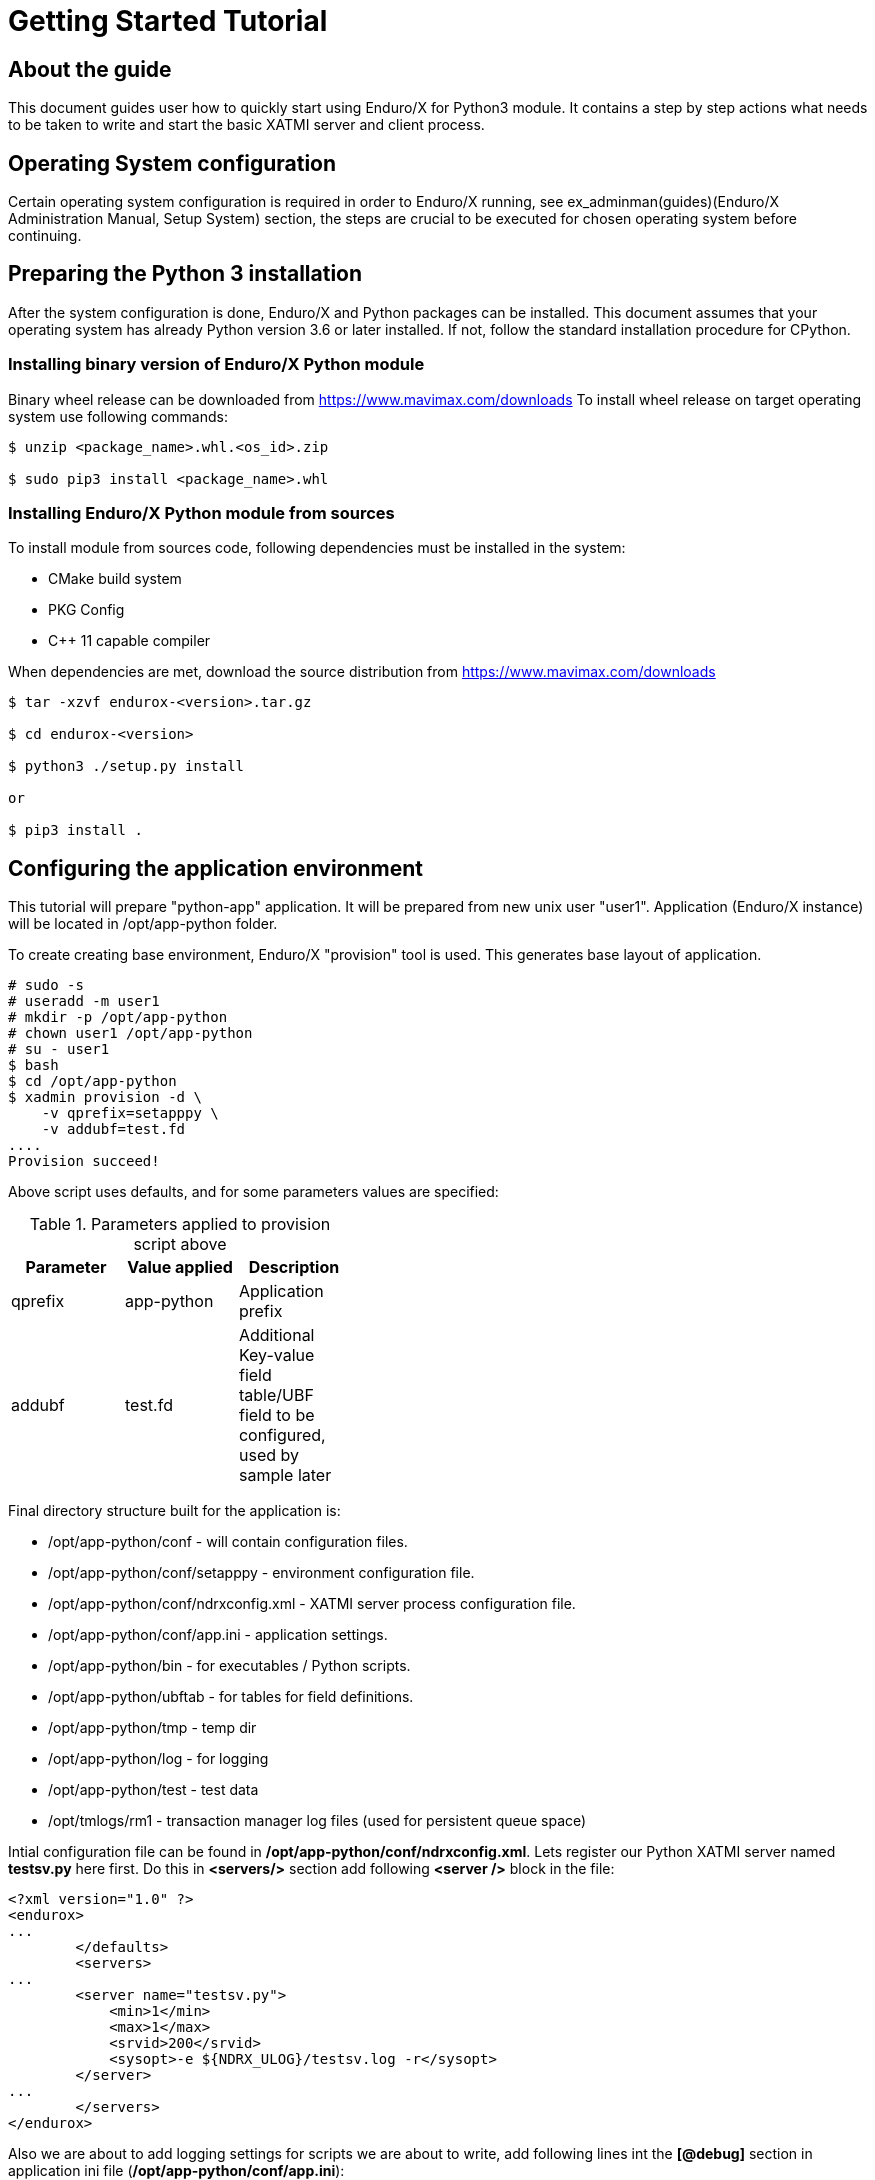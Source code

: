 Getting Started Tutorial
========================

== About the guide

This document guides user how to quickly start using Enduro/X for Python3 module.
It contains a step by step actions what needs to be taken to write and start
the basic XATMI server and client process.

== Operating System configuration

Certain operating system configuration is required in order to Enduro/X running,
see ex_adminman(guides)(Enduro/X Administration Manual, Setup System) section,
the steps are crucial to be executed for chosen operating system before
continuing.

== Preparing the Python 3 installation

After the system configuration is done, Enduro/X and Python packages can be installed.
This document assumes that your operating system has already Python version 3.6 or
later installed. If not, follow the standard installation procedure for CPython.

=== Installing binary version of Enduro/X Python module 

Binary wheel release can be downloaded from https://www.mavimax.com/downloads
To install wheel release on target operating system use following commands:

---------------------------------------------------------------------

$ unzip <package_name>.whl.<os_id>.zip

$ sudo pip3 install <package_name>.whl

---------------------------------------------------------------------

=== Installing Enduro/X Python module from sources

To install module from sources code, following dependencies must be installed in the system:

- CMake build system

- PKG Config

- C++ 11 capable compiler

When dependencies are met, download the source distribution from 
https://www.mavimax.com/downloads

---------------------------------------------------------------------

$ tar -xzvf endurox-<version>.tar.gz

$ cd endurox-<version>

$ python3 ./setup.py install

or

$ pip3 install .

---------------------------------------------------------------------

== Configuring the application environment

This tutorial will prepare "python-app" application. It  will be prepared
from new unix user "user1". Application (Enduro/X instance) will be 
located in /opt/app-python folder.

To create creating base environment, Enduro/X "provision" tool is used. 
This generates base layout of application.

---------------------------------------------------------------------

# sudo -s
# useradd -m user1
# mkdir -p /opt/app-python
# chown user1 /opt/app-python
# su - user1
$ bash
$ cd /opt/app-python
$ xadmin provision -d \
    -v qprefix=setapppy \
    -v addubf=test.fd
....
Provision succeed!

---------------------------------------------------------------------

Above script uses defaults, and for some parameters values are specified:

.Parameters applied to provision script above
[width="40%",options="header"]
|=========================================================
|Parameter|Value applied|Description
|qprefix|app-python|Application prefix
|addubf|test.fd|Additional Key-value field table/UBF field to be configured, 
used by sample later
|=========================================================

Final directory structure built for the application is:

[options="compact"]
- /opt/app-python/conf - will contain configuration files.
- /opt/app-python/conf/setapppy - environment configuration file.
- /opt/app-python/conf/ndrxconfig.xml - XATMI server process configuration file.
- /opt/app-python/conf/app.ini - application settings.
- /opt/app-python/bin - for executables / Python scripts.
- /opt/app-python/ubftab - for tables for field definitions.
- /opt/app-python/tmp - temp dir
- /opt/app-python/log - for logging
- /opt/app-python/test - test data
- /opt/tmlogs/rm1 - transaction manager log files (used for persistent queue space)

Intial configuration file can be found in */opt/app-python/conf/ndrxconfig.xml*. 
Lets register our Python XATMI server named *testsv.py* here first. Do this in
*<servers/>* section add following *<server />* block in the file:

---------------------------------------------------------------------
<?xml version="1.0" ?>
<endurox>
...
	</defaults>
	<servers>
...
        <server name="testsv.py">
            <min>1</min>
            <max>1</max>
            <srvid>200</srvid>
            <sysopt>-e ${NDRX_ULOG}/testsv.log -r</sysopt>
        </server>
...
	</servers>
</endurox>
---------------------------------------------------------------------

Also we are about to add logging settings for scripts we are about
to write, add following lines int the *[@debug]* section in application
ini file (*/opt/app-python/conf/app.ini*):

---------------------------------------------------------------------
[@debug]
..
python3= ndrx=2 ubf=0 tp=5 file=

[@debug/PYCLT]
python3= file=${NDRX_ULOG}/testcl.log
---------------------------------------------------------------------

This makes any Python3 script to log to stderr. The *testsv.py* will log
to *${NDRX_ULOG}/testsv.log* file as specified by *-e* argument.
The other option is to use *tplogconfig(3)* during the process init phase to
select required logfile name. Or use *NDRX_CCTAG* env variable for process to specify
sub-section of the @debug section.

== Adding source code

This tutorial will use Enduro/X built in feature of generating the source code.
Generators can create simple XATMI client/server processes. In this example,
client process makes request to "TESTSV" service with one field in UBF buffer
(*T_STRING_FLD*) and server provides original value back in *T_STRING_2_FLD* field.

The development process will be following:

- Define UBF tables

- Create Python server process

- Create Python client process

=== Define UBF tables

Enduro/X *Exfields* table in folder */opt/app-python/ubftab* is already added by
provision command. In this folder we will add additional *test.fd* (already included
in configuration). 

--------------------------------------------------------------------------------

$ cd /opt/app-python/ubftab

$ xadmin gen ubf tab  -d -vgenmake=n
Enduro/X 8.0.6, build Jun 15 2022 00:45:31, using epoll for LINUX (64 bits)

Enduro/X Middleware Platform for Distributed Transaction Processing
Copyright (C) 2009-2016 ATR Baltic Ltd.
Copyright (C) 2017-2022 Mavimax Ltd. All Rights Reserved.

This software is released under one of the following licenses:
AGPLv3 (exceptions for Java, Go, Python) or Mavimax license for commercial use.

Logging to ./ULOG.20220619

*** Review & edit configuration ***

 0: Edit table_name   :UBF Table name (.fd will be added) [test]: 
 1: Edit base_number  :Base number [6000]: 
 2: Edit testfields   :Add test fields [y]: 
 3: Edit genexfields  :Gen Exfields [y]: 
 4: Edit genmake      :Gen makefile [n]: 
Gen ok!

--------------------------------------------------------------------------------

=== Define Python ATMI server process

Lets generate simple Python server process which provides some field in responses
of the service calls. We will do this by using Enduro/X generators:

--------------------------------------------------------------------------------
$ cd /opt/app-python/bin

$ xadmin gen python server -d
Enduro/X 8.0.6, build Jun 15 2022 00:45:31, using epoll for LINUX (64 bits)

Enduro/X Middleware Platform for Distributed Transaction Processing
Copyright (C) 2009-2016 ATR Baltic Ltd.
Copyright (C) 2017-2022 Mavimax Ltd. All Rights Reserved.

This software is released under one of the following licenses:
AGPLv3 (exceptions for Java, Go, Python) or Mavimax license for commercial use.

 0: svname       :XATMI Server Name (script) [testsv]: 
 1: svcname      :Service name [TESTSV]: 
 2: useubf       :Use UBF? [y]: 
 3: config       :INI File section (optional, will read config if set) []: 

*** Review & edit configuration ***

 0: Edit svname       :XATMI Server Name (script) [testsv]: 
 1: Edit svcname      :Service name [TESTSV]: 
 2: Edit useubf       :Use UBF? [y]: 
 3: Edit config       :INI File section (optional, will read config if set) []: 
c: Cancel
w: Accept, write
Enter the choice [0-3, c, w]: w
Python server gen ok!

--------------------------------------------------------------------------------

The source code for basic Python XATMI server is quite simple, Check the *testsv.py*:

--------------------------------------------------------------------------------

#!/usr/bin/env python3

import sys
import endurox as e

class Server:

    def tpsvrinit(self, args):
        e.tplog_info("Doing server init...");
        e.tpadvertise("TESTSV", "TESTSV", self.TESTSV)
        return 0

    def tpsvrdone(self):
        e.log_info("Server shutdown")

    def TESTSV(self, args):
        e.tplogprintubf(e.log_info, "Incoming request:", args.data)
        args.data["data"]["T_STRING_2_FLD"]="Hello World from XATMI server"
        return e.tpreturn(e.TPSUCCESS, 0, args.data)

if __name__ == "__main__":
    e.run(Server(), sys.argv)

--------------------------------------------------------------------------------

This is basic XATMI single-threaded server. The tpsvrinit() advertises service
"TESTSV". Method tpsvrdone() is called during XATMI server shutdown.

=== Define Python client process

Client process in the same way as server process for demo purposes will be generated
by Enduro/X generator.

--------------------------------------------------------------------------------

$ cd /opt/app-python/bin

$ xadmin gen python client
Enduro/X 8.0.6, build Jun 15 2022 00:45:31, using epoll for LINUX (64 bits)

Enduro/X Middleware Platform for Distributed Transaction Processing
Copyright (C) 2009-2016 ATR Baltic Ltd.
Copyright (C) 2017-2022 Mavimax Ltd. All Rights Reserved.

This software is released under one of the following licenses:
AGPLv3 (exceptions for Java, Go, Python) or Mavimax license for commercial use.

 0: cltname      :XATMI Client Name (script) [testcl]: 
 1: useubf       :Use UBF? [y]: 
 2: config       :INI File section (optional, will read config if set) []: 

*** Review & edit configuration ***

 0: Edit cltname      :XATMI Client Name (script) [testcl]: 
 1: Edit useubf       :Use UBF? [y]: 
 2: Edit config       :INI File section (optional, will read config if set) []: 
c: Cancel
w: Accept, write
Enter the choice [0-2, c, w]: w
Python client gen ok!

--------------------------------------------------------------------------------

For generator the defaults basically are used, but you may choose your own identifiers
as well. The simple Python XATMI client process looks like this (*testcl.py*):

--------------------------------------------------------------------------------

#!/usr/bin/env python3

import sys
import endurox as e

def run():

    # Do some work here

    buf = dict()
    buf["data"] = dict()
    buf["data"]["T_STRING_FLD"] = "Hello world!"
    
    tperrno, tpurcode, buf = e.tpcall("TESTSV", buf)
    
    if 0!=tperrno: 
        e.tplog_error("Failed to get configuration: %d" % tperrno)
        raise AtmiExcept(e.TPESVCFAIL, "Failed to call TESTSV")

    e.tplogprintubf(e.log_info, "Got server reply", buf);

def appinit():
    e.tplog_info("Doing client init...");
    e.tpinit()

def unInit():
    e.tpterm()

if __name__ == '__main__':
    try:
        appinit()
        run()
        unInit()
    except Exception as ee:
        e.tplog_error("Exception: %s occurred: %s" % (ee.__class__, str(ee)))

--------------------------------------------------------------------------------

Generate source is simple XATMI client process which prepares they key/value 
UBF buffer (dictionary), adds data to it and performs call to service.

== Running the example

After this we are ready to boot up the application, thus lets load the environment
and start up.

--------------------------------------------------------------------------------

$ cd /opt/app-python/conf

$ . setapppy

$ xadmin start -y
Enduro/X 8.0.6, build Jun 15 2022 00:45:31, using epoll for LINUX (64 bits)

Enduro/X Middleware Platform for Distributed Transaction Processing
Copyright (C) 2009-2016 ATR Baltic Ltd.
Copyright (C) 2017-2022 Mavimax Ltd. All Rights Reserved.

This software is released under one of the following licenses:
AGPLv3 (exceptions for Java, Go, Python) or Mavimax license for commercial use.

* Shared resources opened...
* Enduro/X back-end (ndrxd) is not running
* ndrxd PID (from PID file): 277319
* ndrxd idle instance started.
exec cconfsrv -k 0myWI5nu -i 1 -e /opt/app-python/log/cconfsrv.log -r --  :
	process id=277325 ... Started.
exec cconfsrv -k 0myWI5nu -i 2 -e /opt/app-python/log/cconfsrv.log -r --  :
	process id=277326 ... Started.
exec tpadmsv -k 0myWI5nu -i 10 -e /opt/app-python/log/tpadmsv.log -r --  :
	process id=277327 ... Started.
exec tpadmsv -k 0myWI5nu -i 11 -e /opt/app-python/log/tpadmsv.log -r --  :
	process id=277328 ... Started.
exec tpevsrv -k 0myWI5nu -i 20 -e /opt/app-python/log/tpevsrv.log -r --  :
	process id=277329 ... Started.
exec tmsrv -k 0myWI5nu -i 40 -e /opt/app-python/log/tmsrv-rm1.log -r -- -t1 -l/opt/app-python/tmlogs/rm1 --  :
	process id=277330 ... Started.
exec tmsrv -k 0myWI5nu -i 41 -e /opt/app-python/log/tmsrv-rm1.log -r -- -t1 -l/opt/app-python/tmlogs/rm1 --  :
	process id=277342 ... Started.
exec tmsrv -k 0myWI5nu -i 42 -e /opt/app-python/log/tmsrv-rm1.log -r -- -t1 -l/opt/app-python/tmlogs/rm1 --  :
	process id=277354 ... Started.
exec tmqueue -k 0myWI5nu -i 60 -e /opt/app-python/log/tmqueue-rm1.log -r -- -s1 --  :
	process id=277366 ... Started.
exec tpbridge -k 0myWI5nu -i 150 -e /opt/app-python/log/tpbridge_2.log -r -- -f -n2 -r -i 127.0.0.1 -p 21003 -tA -z30 :
	process id=277399 ... Started.
exec testsv.py -k 0myWI5nu -i 200 -e /opt/app-python/log/testsv.log -r --  :
	process id=277406 ... Started.
exec tmrecoversv -k 0myWI5nu -i 9900 -e /opt/app-python/log/tmrecoversv.log --  --  :
	process id=277407 ... Started.
exec cpmsrv -k 0myWI5nu -i 9999 -e /opt/app-python/log/cpmsrv.log -r -- -k3 -i1 --  :
	process id=277408 ... Started.
Startup finished. 13 processes started.

--------------------------------------------------------------------------------

As it could be seen Python server processes *testsv.py* is booted. 
Let's check their services:

--------------------------------------------------------------------------------

$ xadmin psc

Nd Service Name Routine Name Prog Name SRVID #SUCC #FAIL      MAX     LAST STAT
-- ------------ ------------ --------- ----- ----- ----- -------- -------- -----
 1 @CCONF       CCONF        cconfsrv      1     0     0      0ms      0ms AVAIL
 1 @CCONF       CCONF        cconfsrv      2     0     0      0ms      0ms AVAIL
 1 .TMIB        MIB          tpadmsv      10     0     0      0ms      0ms AVAIL
 1 .TMIB-1-10   MIB          tpadmsv      10     0     0      0ms      0ms AVAIL
 1 .TMIB-1      MIB          tpadmsv      10     0     0      0ms      0ms AVAIL
 1 .TMIB        MIB          tpadmsv      11     0     0      0ms      0ms AVAIL
 1 .TMIB-1-11   MIB          tpadmsv      11     0     0      0ms      0ms AVAIL
 1 .TMIB-1      MIB          tpadmsv      11     0     0      0ms      0ms AVAIL
 1 @TPEVSUBS001 TPEVSUBS     tpevsrv      20     0     0      0ms      0ms AVAIL
 1 @TPEVUNSUBS+ TPEVUNSUBS   tpevsrv      20     0     0      0ms      0ms AVAIL
 1 @TPEVPOST001 TPEVPOST     tpevsrv      20     0     0      0ms      0ms AVAIL
 1 @TPEVDOPOST+ TPEVDOPOST   tpevsrv      20     0     0      0ms      0ms AVAIL
 1 @TM-1        TPTMSRV      tmsrv        40     1     0      0ms      0ms AVAIL
 1 @TM-1-1      TPTMSRV      tmsrv        40     0     0      0ms      0ms AVAIL
 1 @TM-1-1-40   TPTMSRV      tmsrv        40     0     0      0ms      0ms AVAIL
 1 @TM-1        TPTMSRV      tmsrv        41     0     0      0ms      0ms AVAIL
 1 @TM-1-1      TPTMSRV      tmsrv        41     0     0      0ms      0ms AVAIL
 1 @TM-1-1-41   TPTMSRV      tmsrv        41     0     0      0ms      0ms AVAIL
 1 @TM-1        TPTMSRV      tmsrv        42     0     0      0ms      0ms AVAIL
 1 @TM-1-1      TPTMSRV      tmsrv        42     0     0      0ms      0ms AVAIL
 1 @TM-1-1-42   TPTMSRV      tmsrv        42     0     0      0ms      0ms AVAIL
 1 @TMQ-1-60    TMQUEUE      tmqueue      60     0     0      0ms      0ms AVAIL
 1 @QSPSAMPLES+ TMQUEUE      tmqueue      60     0     0      0ms      0ms AVAIL
 1 @TPBRIDGE002 TPBRIDGE     tpbridge    150     0     0      0ms      0ms AVAIL
 1 TESTSV       TESTSV       testsv.py   200     0     0      0ms      0ms AVAIL
 1 @CPMSVC      CPMSVC       cpmsrv     9999     0     0      0ms      0ms AVAIL

--------------------------------------------------------------------------------

Script instance *200* provides *TESTSV* service. Now lets perform the test by calling the
Python client process in classical way:

--------------------------------------------------------------------------------

$ cd /opt/app-python/bin

$ ./testcl.py 
t:USER:4:c9e5ad48:278711:7fde17b4e740:000:20220619:172802477430:tplog       :/tplog.c:0582:Doing client init...
t:USER:4:c9e5ad48:278711:7fde17b4e740:001:20220619:172802478349:plogprintubf:bf/ubf.c:1790:Got server reply
T_STRING_FLD	Hello world!
T_STRING_2_FLD	Hello World from XATMI server


-- To redirect client process output, CCTAG may be used:

$ NDRX_CCTAG="PYCLT" ./testcl.py

$ cat ${NDRX_ULOG}/testscl.log
t:USER:4:c9e5ad48:281668:7f64e79f7740:000:20220619:173453057883:tplog       :/tplog.c:0582:Doing client init...
t:USER:4:c9e5ad48:281668:7f64e79f7740:001:20220619:173453058520:plogprintubf:bf/ubf.c:1790:Got server reply
T_STRING_FLD    Hello world!
T_STRING_2_FLD  Hello World from XATMI server
 
--------------------------------------------------------------------------------

== Conclusions

In the end we see that it is quite simple to create XATMI Python client and 
server processes. The good thing is that this API is consistent with Go, Java and C/C++
languages. Any of these four programming languages can be mixed in single
high performance application solution.

This tutorial shows only basic features of the Enduro/X. There is more to study
as async calls, *tpforward(3)*, persistent queues, events, distributed transactions
and more. For full API consult the Enduro/X API Pydoc pages at https://www.endurox.org/dokuwiki 
Also unit tests can give a clue for the full functionality use (at 
https://github.com/endurox-dev/endurox-python/tree/master/tests).
 

:numbered!:


////////////////////////////////////////////////////////////////
The index is normally left completely empty, it's contents being
generated automatically by the DocBook toolchain.
////////////////////////////////////////////////////////////////
